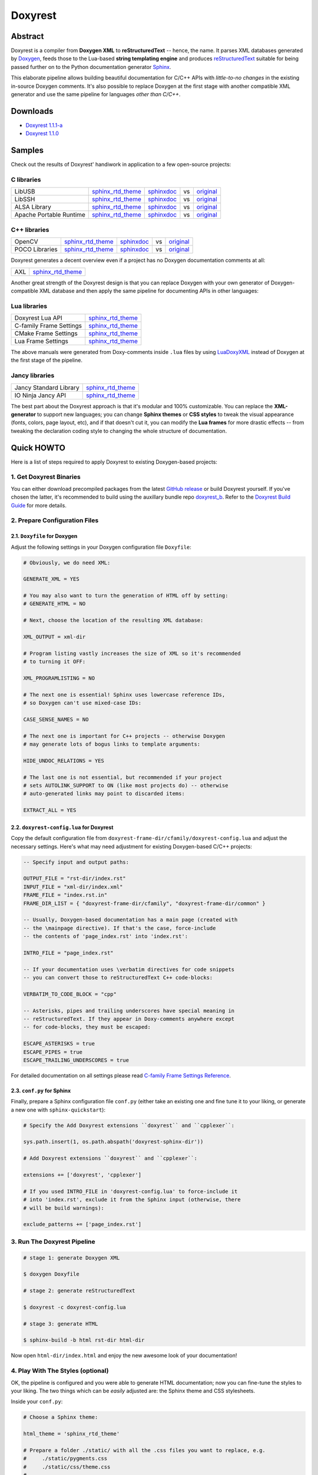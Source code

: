 .. .............................................................................
..
..  This file is part of the Doxyrest toolkit.
..
..  Doxyrest is distributed under the MIT license.
..  For details see accompanying license.txt file,
..  the public copy of which is also available at:
..  http://tibbo.com/downloads/archive/doxyrest/license.txt
..
.. .............................................................................

Doxyrest
========
.. image:: https://travis-ci.org/vovkos/doxyrest.svg?branch=master
	:target: https://travis-ci.org/vovkos/doxyrest
.. image:: https://ci.appveyor.com/api/projects/status/n41qiwei26t7o0pq?svg=true
	:target: https://ci.appveyor.com/project/vovkos/doxyrest
.. image:: https://codecov.io/gh/vovkos/doxyrest/branch/master/graph/badge.svg
	:target: https://codecov.io/gh/vovkos/doxyrest
.. image:: https://img.shields.io/badge/donate-@jancy.org-blue.svg
	:align: right
	:target: http://jancy.org/donate.html?donate=doxyrest

Abstract
--------

Doxyrest is a compiler from **Doxygen XML** to **reStructuredText** -- hence, the name. It parses XML databases generated by `Doxygen <http://www.stack.nl/~dimitri/doxygen/>`_, feeds those to the Lua-based **string templating engine** and produces `reStructuredText <http://docutils.sourceforge.net/rst.html>`_ suitable for being passed further on to the Python documentation generator `Sphinx <http://www.sphinx-doc.org>`_.

.. image:: /doc/manual/images/doxyrest-pipeline.png

This elaborate pipeline allows building beautiful documentation for C/C++ APIs with *little-to-no changes* in the existing in-source Doxygen comments. It's also possible to replace Doxygen at the first stage with another compatible XML generator and use the same pipeline for languages *other than C/C++*.

Downloads
---------

* `Doxyrest 1.1.1-a <https://github.com/vovkos/doxyrest/releases/tag/doxyrest-1.1.1-a>`__
* `Doxyrest 1.1.0 <https://github.com/vovkos/doxyrest/releases/tag/doxyrest-1.1.0>`__

Samples
-------

Check out the results of Doxyrest' handiwork in application to a few open-source projects:

C libraries
~~~~~~~~~~~

.. list-table::

	*	- LibUSB
		- `sphinx_rtd_theme <https://vovkos.github.io/doxyrest/samples/libusb>`__
		- `sphinxdoc <https://vovkos.github.io/doxyrest/samples/libusb-sphinxdoc>`__
		- vs
		- `original <http://libusb.sourceforge.net/api-1.0>`__

	*	- LibSSH
		- `sphinx_rtd_theme <https://vovkos.github.io/doxyrest/samples/libssh>`__
		- `sphinxdoc <https://vovkos.github.io/doxyrest/samples/libssh-sphinxdoc>`__
		- vs
		- `original <http://api.libssh.org/stable>`__

	*	- ALSA Library
		- `sphinx_rtd_theme <https://vovkos.github.io/doxyrest/samples/alsa>`__
		- `sphinxdoc <https://vovkos.github.io/doxyrest/samples/alsa-sphinxdoc>`__
		- vs
		- `original <http://www.alsa-project.org/alsa-doc/alsa-lib>`__

	*	- Apache Portable Runtime
		- `sphinx_rtd_theme <https://vovkos.github.io/doxyrest/samples/apr>`__
		- `sphinxdoc <https://vovkos.github.io/doxyrest/samples/apr-sphinxdoc>`__
		- vs
		- `original <https://apr.apache.org/docs/apr/1.5>`_

C++ libraries
~~~~~~~~~~~~~

.. list-table::

	*	- OpenCV
		- `sphinx_rtd_theme <https://vovkos.github.io/doxyrest-showcase/opencv/sphinx_rtd_theme>`__
		- `sphinxdoc <https://vovkos.github.io/doxyrest-showcase/opencv/sphinxdoc>`__
		- vs
		- `original <http://docs.opencv.org/trunk>`__

	*	- POCO Libraries
		- `sphinx_rtd_theme <https://vovkos.github.io/doxyrest-showcase/poco/sphinx_rtd_theme>`__
		- `sphinxdoc <https://vovkos.github.io/doxyrest-showcase/poco/sphinxdoc>`__
		- vs
		- `original <https://pocoproject.org/docs>`__

Doxyrest generates a decent overview even if a project has no Doxygen documentation comments at all:

.. list-table::

	* 	- AXL
		- `sphinx_rtd_theme <https://vovkos.github.io/axl/manual/global.html>`__

Another great strength of the Doxyrest design is that you can replace Doxygen with your own generator of Doxygen-compatible XML database and then apply the same pipeline for documenting APIs in other languages:

Lua libraries
~~~~~~~~~~~~~

.. list-table::

	*	- Doxyrest Lua API
		- `sphinx_rtd_theme <https://vovkos.github.io/doxyrest/manual/group_api.html>`__

	*	- C-family Frame Settings
		- `sphinx_rtd_theme <https://vovkos.github.io/doxyrest/frame/cfamily>`__

	*	- CMake Frame Settings
		- `sphinx_rtd_theme <https://vovkos.github.io/doxyrest/frame/cmake>`__

	*	- Lua Frame Settings
		- `sphinx_rtd_theme <https://vovkos.github.io/doxyrest/frame/lua>`__

The above manuals were generated from Doxy-comments inside ``.lua`` files by using `LuaDoxyXML <https://github.com/vovkos/luadoxyxml>`__ instead of Doxygen at the first stage of the pipeline.

Jancy libraries
~~~~~~~~~~~~~~~

.. list-table::

	*	- Jancy Standard Library
		- `sphinx_rtd_theme <https://vovkos.github.io/jancy/stdlib>`__

	*	- IO Ninja Jancy API
		- `sphinx_rtd_theme <http://ioninja.com/doc/api>`__

The best part about the Doxyrest approach is that it's modular and 100% customizable. You can replace the **XML-generator** to support new languages; you can change **Sphinx themes** or **CSS styles** to tweak the visual appearance (fonts, colors, page layout, etc), and if that doesn't cut it, you can modify the **Lua frames** for more drastic effects -- from tweaking the declaration coding style to changing the whole structure of documentation.

Quick HOWTO
-----------

Here is a list of steps required to apply Doxyrest to existing Doxygen-based projects:

1. Get Doxyrest Binaries
~~~~~~~~~~~~~~~~~~~~~~~~

You can either download precompiled packages from the latest `GitHub release <https://github.com/vovkos/doxyrest/releases/latest>`__ or build Doxyrest yourself. If you've chosen the latter, it's recommended to build using the auxillary bundle repo `doxyrest_b <https://github.com/vovkos/doxyrest_b>`__. Refer to the `Doxyrest Build Guide <https://vovkos.github.io/doxyrest/build-guide>`__ for more details.

2. Prepare Configuration Files
~~~~~~~~~~~~~~~~~~~~~~~~~~~~~~

2.1. ``Doxyfile`` for Doxygen
^^^^^^^^^^^^^^^^^^^^^^^^^^^^^

Adjust the following settings in your Doxygen configuration file ``Doxyfile``:

.. code-block:: bash

	# Obviously, we do need XML:

	GENERATE_XML = YES

	# You may also want to turn the generation of HTML off by setting:
	# GENERATE_HTML = NO

	# Next, choose the location of the resulting XML database:

	XML_OUTPUT = xml-dir

	# Program listing vastly increases the size of XML so it's recommended
	# to turning it OFF:

	XML_PROGRAMLISTING = NO

	# The next one is essential! Sphinx uses lowercase reference IDs,
	# so Doxygen can't use mixed-case IDs:

	CASE_SENSE_NAMES = NO

	# The next one is important for C++ projects -- otherwise Doxygen
	# may generate lots of bogus links to template arguments:

	HIDE_UNDOC_RELATIONS = YES

	# The last one is not essential, but recommended if your project
	# sets AUTOLINK_SUPPORT to ON (like most projects do) -- otherwise
	# auto-generated links may point to discarded items:

	EXTRACT_ALL = YES

2.2. ``doxyrest-config.lua`` for Doxyrest
^^^^^^^^^^^^^^^^^^^^^^^^^^^^^^^^^^^^^^^^^

Copy the default configuration file from ``doxyrest-frame-dir/cfamily/doxyrest-config.lua`` and adjust  the necessary settings. Here's what may need adjustment for existing Doxygen-based C/C++ projects:

.. code-block:: lua

	-- Specify input and output paths:

	OUTPUT_FILE = "rst-dir/index.rst"
	INPUT_FILE = "xml-dir/index.xml"
	FRAME_FILE = "index.rst.in"
	FRAME_DIR_LIST = { "doxyrest-frame-dir/cfamily", "doxyrest-frame-dir/common" }

	-- Usually, Doxygen-based documentation has a main page (created with
	-- the \mainpage directive). If that's the case, force-include
	-- the contents of 'page_index.rst' into 'index.rst':

	INTRO_FILE = "page_index.rst"

	-- If your documentation uses \verbatim directives for code snippets
	-- you can convert those to reStructuredText C++ code-blocks:

	VERBATIM_TO_CODE_BLOCK = "cpp"

	-- Asterisks, pipes and trailing underscores have special meaning in
	-- reStructuredText. If they appear in Doxy-comments anywhere except
	-- for code-blocks, they must be escaped:

	ESCAPE_ASTERISKS = true
	ESCAPE_PIPES = true
	ESCAPE_TRAILING_UNDERSCORES = true

For detailed documentation on all settings please read `C-family Frame Settings Reference <https://vovkos.github.io/doxyrest/frame/cfamily>`__.

2.3. ``conf.py`` for Sphinx
^^^^^^^^^^^^^^^^^^^^^^^^^^^

Finally, prepare a Sphinx configuration file ``conf.py`` (either take an existing one and fine tune it to your liking, or generate a new one with ``sphinx-quickstart``):

.. code-block:: python

	# Specify the Add Doxyrest extensions ``doxyrest`` and ``cpplexer``:

	sys.path.insert(1, os.path.abspath('doxyrest-sphinx-dir'))

	# Add Doxyrest extensions ``doxyrest`` and ``cpplexer``:

	extensions += ['doxyrest', 'cpplexer']

	# If you used INTRO_FILE in 'doxyrest-config.lua' to force-include it
	# into 'index.rst', exclude it from the Sphinx input (otherwise, there
	# will be build warnings):

	exclude_patterns += ['page_index.rst']

3. Run The Doxyrest Pipeline
~~~~~~~~~~~~~~~~~~~~~~~~~~~~

.. code-block:: bash

		# stage 1: generate Doxygen XML

		$ doxygen Doxyfile

		# stage 2: generate reStructuredText

		$ doxyrest -c doxyrest-config.lua

		# stage 3: generate HTML

		$ sphinx-build -b html rst-dir html-dir

Now open ``html-dir/index.html`` and enjoy the new awesome look of your documentation!

4. Play With The Styles (optional)
~~~~~~~~~~~~~~~~~~~~~~~~~~~~~~~~~~

OK, the pipeline is configured and you were able to generate HTML documentation; now you can fine-tune the styles to your liking. The two things which can be *easily* adjusted are: the Sphinx theme and CSS stylesheets.

Inside your ``conf.py``:

.. code-block:: python

	# Choose a Sphinx theme:

	html_theme = 'sphinx_rtd_theme'

	# Prepare a folder ./static/ with all the .css files you want to replace, e.g.
	#     ./static/pygments.css
	#     ./static/css/theme.css
	#     ...
	# Then ask Sphinx to write it over the standard '_static' folder:

	html_static_path = ['static/']

If you use a theme other than ``sphinxdoc`` or ``sphinx_rtd_theme``, make sure you have properly defined the following Doxyrest-specific ``.css`` classes:

.. code-block:: css

	pre.overview-code-block {
		...
	}

	pre.overview-inherited-code-block {
		...
	}

	pre.title-code-block {
		...
	}

	.target-highlight {
		...
	}

Documentation
-------------

Follow the links below for additional information:

* `Doxyrest Manual <https://vovkos.github.io/doxyrest/manual>`__
* `Doxyrest Build Guide <https://vovkos.github.io/doxyrest/build-guide>`__

	Of course, you can also follow the build logs on `Travis CI <https://travis-ci.org/vovkos/doxyrest>`__ or `AppVeyor CI <https://ci.appveyor.com/project/vovkos/doxyrest>`__-- always a great way to reproduce the build steps.

Language-specific Frames Settings
~~~~~~~~~~~~~~~~~~~~~~~~~~~~~~~~~

* `C-family <https://vovkos.github.io/doxyrest/frame/cfamily>`__
* `CMake <https://vovkos.github.io/doxyrest/frame/cmake>`__
* `Lua <https://vovkos.github.io/doxyrest/frame/lua>`__
